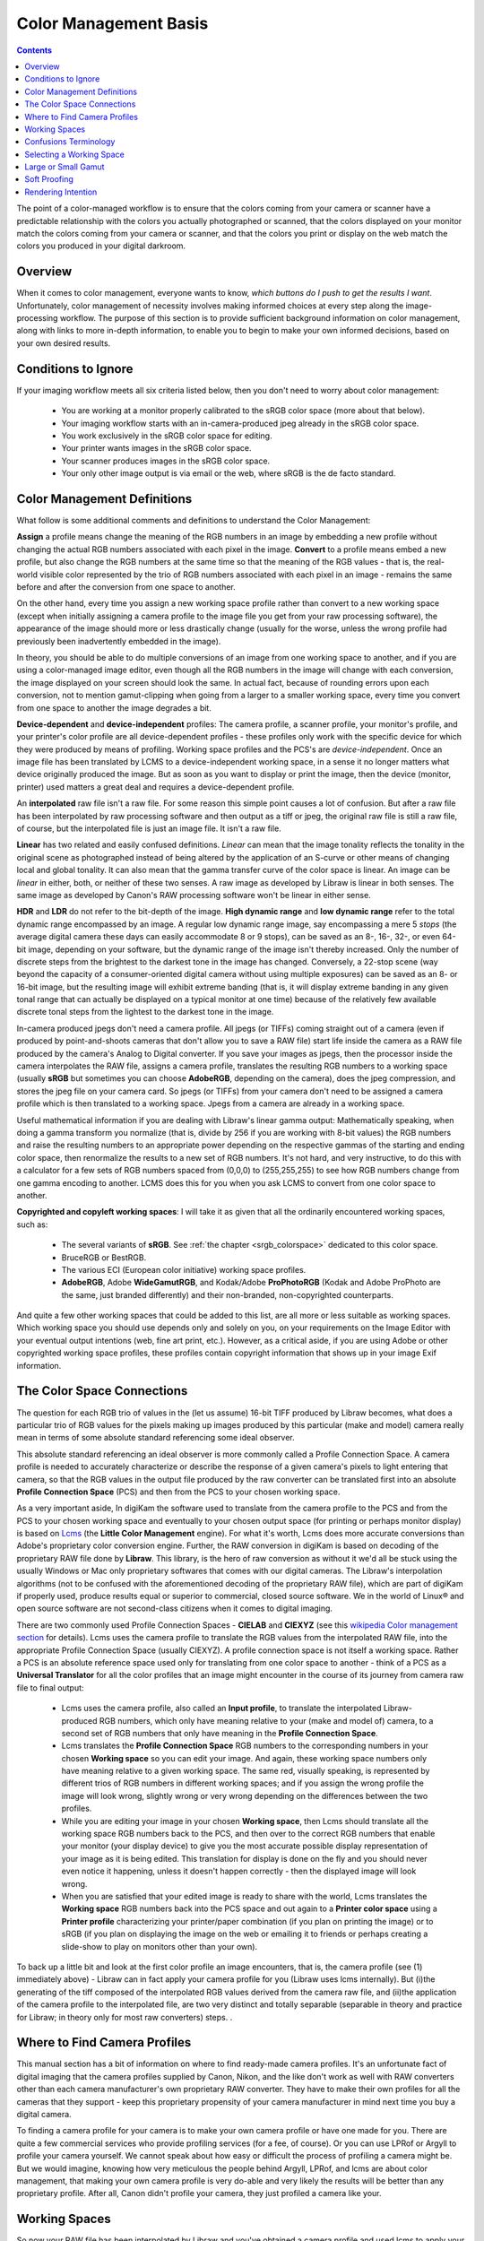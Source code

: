 .. meta::
   :description: Color Management Basis
   :keywords: digiKam, documentation, user manual, photo management, open source, free, learn, easy, image editor, color management, icc, profile

.. metadata-placeholder

   :authors: - digiKam Team

   :license: see Credits and License page for details (https://docs.digikam.org/en/credits_license.html)

.. _cm_basis:

Color Management Basis
======================

.. contents::

The point of a color-managed workflow is to ensure that the colors coming from your camera or scanner have a predictable relationship with the colors you actually photographed or scanned, that the colors displayed on your monitor match the colors coming from your camera or scanner, and that the colors you print or display on the web match the colors you produced in your digital darkroom.

.. figure:: images/cm_color_spaces.webp

Overview
--------

When it comes to color management, everyone wants to know, *which buttons do I push to get the results I want*. Unfortunately, color management of necessity involves making informed choices at every step along the image-processing workflow. The purpose of this section is to provide sufficient background information on color management, along with links to more in-depth information, to enable you to begin to make your own informed decisions, based on your own desired results.

Conditions to Ignore
--------------------

If your imaging workflow meets all six criteria listed below, then you don't need to worry about color management:

    - You are working at a monitor properly calibrated to the sRGB color space (more about that below).

    - Your imaging workflow starts with an in-camera-produced jpeg already in the sRGB color space.

    - You work exclusively in the sRGB color space for editing.

    - Your printer wants images in the sRGB color space.

    - Your scanner produces images in the sRGB color space.

    - Your only other image output is via email or the web, where sRGB is the de facto standard.

Color Management Definitions
----------------------------

What follow is some additional comments and definitions to understand the Color Management:

**Assign** a profile means change the meaning of the RGB numbers in an image by embedding a new profile without changing the actual RGB numbers associated with each pixel in the image. **Convert** to a profile means embed a new profile, but also change the RGB numbers at the same time so that the meaning of the RGB values - that is, the real-world visible color represented by the trio of RGB numbers associated with each pixel in an image - remains the same before and after the conversion from one space to another.

On the other hand, every time you assign a new working space profile rather than convert to a new working space (except when initially assigning a camera profile to the image file you get from your raw processing software), the appearance of the image should more or less drastically change (usually for the worse, unless the wrong profile had previously been inadvertently embedded in the image).

In theory, you should be able to do multiple conversions of an image from one working space to another, and if you are using a color-managed image editor, even though all the RGB numbers in the image will change with each conversion, the image displayed on your screen should look the same. In actual fact, because of rounding errors upon each conversion, not to mention gamut-clipping when going from a larger to a smaller working space, every time you convert from one space to another the image degrades a bit.

**Device-dependent** and **device-independent** profiles: The camera profile, a scanner profile, your monitor's profile, and your printer's color profile are all device-dependent profiles - these profiles only work with the specific device for which they were produced by means of profiling. Working space profiles and the PCS's are *device-independent*. Once an image file has been translated by LCMS to a device-independent working space, in a sense it no longer matters what device originally produced the image. But as soon as you want to display or print the image, then the device (monitor, printer) used matters a great deal and requires a device-dependent profile.

An **interpolated** raw file isn't a raw file. For some reason this simple point causes a lot of confusion. But after a raw file has been interpolated by raw processing software and then output as a tiff or jpeg, the original raw file is still a raw file, of course, but the interpolated file is just an image file. It isn't a raw file.

**Linear** has two related and easily confused definitions. *Linear* can mean that the image tonality reflects the tonality in the original scene as photographed instead of being altered by the application of an S-curve or other means of changing local and global tonality. It can also mean that the gamma transfer curve of the color space is linear. An image can be *linear* in either, both, or neither of these two senses. A raw image as developed by Libraw is linear in both senses. The same image as developed by Canon's RAW processing software won't be linear in either sense.

**HDR** and **LDR** do not refer to the bit-depth of the image. **High dynamic range** and **low dynamic range** refer to the total dynamic range encompassed by an image. A regular low dynamic range image, say encompassing a mere 5 *stops* (the average digital camera these days can easily accommodate 8 or 9 stops), can be saved as an 8-, 16-, 32-, or even 64-bit image, depending on your software, but the dynamic range of the image isn't thereby increased. Only the number of discrete steps from the brightest to the darkest tone in the image has changed. Conversely, a 22-stop scene (way beyond the capacity of a consumer-oriented digital camera without using multiple exposures) can be saved as an 8- or 16-bit image, but the resulting image will exhibit extreme banding (that is, it will display extreme banding in any given tonal range that can actually be displayed on a typical monitor at one time) because of the relatively few available discrete tonal steps from the lightest to the darkest tone in the image.

In-camera produced jpegs don't need a camera profile. All jpegs (or TIFFs) coming straight out of a camera (even if produced by point-and-shoots cameras that don't allow you to save a RAW file) start life inside the camera as a RAW file produced by the camera's Analog to Digital converter. If you save your images as jpegs, then the processor inside the camera interpolates the RAW file, assigns a camera profile, translates the resulting RGB numbers to a working space (usually **sRGB** but sometimes you can choose **AdobeRGB**, depending on the camera), does the jpeg compression, and stores the jpeg file on your camera card. So jpegs (or TIFFs) from your camera don't need to be assigned a camera profile which is then translated to a working space. Jpegs from a camera are already in a working space.

Useful mathematical information if you are dealing with Libraw's linear gamma output: Mathematically speaking, when doing a gamma transform you normalize (that is, divide by 256 if you are working with 8-bit values) the RGB numbers and raise the resulting numbers to an appropriate power depending on the respective gammas of the starting and ending color space, then renormalize the results to a new set of RGB numbers. It's not hard, and very instructive, to do this with a calculator for a few sets of RGB numbers spaced from (0,0,0) to (255,255,255) to see how RGB numbers change from one gamma encoding to another. LCMS does this for you when you ask LCMS to convert from one color space to another.

**Copyrighted and copyleft working spaces**: I will take it as given that all the ordinarily encountered working spaces, such as:

    - The several variants of **sRGB**. See :ref:`the chapter <srgb_colorspace>` dedicated to this color space.

    - BruceRGB or BestRGB.

    - The various ECI (European color initiative) working space profiles.

    - **AdobeRGB**, Adobe **WideGamutRGB**, and Kodak/Adobe **ProPhotoRGB** (Kodak and Adobe ProPhoto are the same, just branded differently) and their non-branded, non-copyrighted counterparts. 

And quite a few other working spaces that could be added to this list, are all more or less suitable as working spaces. Which working space you should use depends only and solely on you, on your requirements on the Image Editor with your eventual output intentions (web, fine art print, etc.). However, as a critical aside, if you are using Adobe or other copyrighted working space profiles, these profiles contain copyright information that shows up in your image Exif information.

The Color Space Connections
---------------------------

The question for each RGB trio of values in the (let us assume) 16-bit TIFF produced by Libraw becomes, what does a particular trio of RGB values for the pixels making up images produced by this particular (make and model) camera really mean in terms of some absolute standard referencing some ideal observer.

This absolute standard referencing an ideal observer is more commonly called a Profile Connection Space. A camera profile is needed to accurately characterize or describe the response of a given camera's pixels to light entering that camera, so that the RGB values in the output file produced by the raw converter can be translated first into an absolute **Profile Connection Space** (PCS) and then from the PCS to your chosen working space.

As a very important aside, In digiKam the software used to translate from the camera profile to the PCS and from the PCS to your chosen working space and eventually to your chosen output space (for printing or perhaps monitor display) is based on `Lcms <https://www.littlecms.com/>`_ (the **Little Color Management** engine). For what it's worth, Lcms does more accurate conversions than Adobe's proprietary color conversion engine. Further, the RAW conversion in digiKam is based on decoding of the proprietary RAW file done by **Libraw**. This library, is the hero of raw conversion as without it we'd all be stuck using the usually Windows or Mac only proprietary softwares that comes with our digital cameras. The Libraw's interpolation algorithms (not to be confused with the aforementioned decoding of the proprietary RAW file), which are part of digiKam if properly used, produce results equal or superior to commercial, closed source software. We in the world of Linux® and open source software are not second-class citizens when it comes to digital imaging.

There are two commonly used Profile Connection Spaces - **CIELAB** and **CIEXYZ** (see this `wikipedia Color management section <https://en.wikipedia.org/wiki/Color_management#Color_transformation>`_ for details). Lcms uses the camera profile to translate the RGB values from the interpolated RAW file, into the appropriate Profile Connection Space (usually CIEXYZ). A profile connection space is not itself a working space. Rather a PCS is an absolute reference space used only for translating from one color space to another - think of a PCS as a **Universal Translator** for all the color profiles that an image might encounter in the course of its journey from camera raw file to final output:

    - Lcms uses the camera profile, also called an **Input profile**, to translate the interpolated Libraw-produced RGB numbers, which only have meaning relative to your (make and model of) camera, to a second set of RGB numbers that only have meaning in the **Profile Connection Space**.

    - Lcms translates the **Profile Connection Space** RGB numbers to the corresponding numbers in your chosen **Working space** so you can edit your image. And again, these working space numbers only have meaning relative to a given working space. The same red, visually speaking, is represented by different trios of RGB numbers in different working spaces; and if you assign the wrong profile the image will look wrong, slightly wrong or very wrong depending on the differences between the two profiles.

    - While you are editing your image in your chosen **Working space**, then Lcms should translate all the working space RGB numbers back to the PCS, and then over to the correct RGB numbers that enable your monitor (your display device) to give you the most accurate possible display representation of your image as it is being edited. This translation for display is done on the fly and you should never even notice it happening, unless it doesn't happen correctly - then the displayed image will look wrong.

    - When you are satisfied that your edited image is ready to share with the world, Lcms translates the **Working space** RGB numbers back into the PCS space and out again to a **Printer color space** using a **Printer profile** characterizing your printer/paper combination (if you plan on printing the image) or to sRGB (if you plan on displaying the image on the web or emailing it to friends or perhaps creating a slide-show to play on monitors other than your own). 

To back up a little bit and look at the first color profile an image encounters, that is, the camera profile (see (1) immediately above) - Libraw can in fact apply your camera profile for you (Libraw uses lcms internally). But (i)the generating of the tiff composed of the interpolated RGB values derived from the camera raw file, and (ii)the application of the camera profile to the interpolated file, are two very distinct and totally separable (separable in theory and practice for Libraw; in theory only for most raw converters) steps. .

Where to Find Camera Profiles
-----------------------------

This manual section has a bit of information on where to find ready-made camera profiles. It's an unfortunate fact of digital imaging that the camera profiles supplied by Canon, Nikon, and the like don't work as well with RAW converters other than each camera manufacturer's own proprietary RAW converter. They have to make their own profiles for all the cameras that they support - keep this proprietary propensity of your camera manufacturer in mind next time you buy a digital camera.

To finding a camera profile for your camera is to make your own camera profile or have one made for you. There are quite a few commercial services who provide profiling services (for a fee, of course). Or you can use LPRof or Argyll to profile your camera yourself. We cannot speak about how easy or difficult the process of profiling a camera might be. But we would imagine, knowing how very meticulous the people behind Argyll, LPRof, and lcms are about color management, that making your own camera profile is very do-able and very likely the results will be better than any proprietary profile. After all, Canon  didn't profile your camera, they just profiled a camera like your.

Working Spaces
--------------

So now your RAW file has been interpolated by Libraw and you've obtained a camera profile and used lcms to apply your camera profile. What does all this mean? The real answer involves a lot of math and color science that goes way over my head and likely yours. The short, practical answer is that neither the camera profile space nor the Profile Connection Space is an appropriate space for image editing.

Your next step is to choose a working space for image editing. And then you (or rather the Lcms color management engine that digiKam uses) actually perform a double translation. First Lcms uses the camera profile to translate the RGB values of each pixel in the Libraw-output-image-without-camera-profile-applied into the aforementioned Profile Connection Space. Then it translates the RGB values of each pixel from the PCS to your chosen working space.

Confusions Terminology
----------------------

Before talking more about working spaces, some confusions and confusing terminology needs to be cleared up:

    - First, sRGB is both a working color space and an output color space for images intended for the web and for monitor display. If you have a spiffy new monitor with a gamut larger than the gamut covered by sRGB, obviously you might want to reconsider what output profile to use to best take advantage of your wonderful and hopefully calibrated and profiled monitor, but please convert your image to sRGB before sending it on to your friends. sRGB is also the color space that a lot of home and mass-production commercial printers expect image files to be in when sent to the printer. It is also the color space that most programs assume if an image does not have an embedded color profile telling the program what color space should be used to interpret (translate) the RGB numbers. So if you choose to not use color-management, your color-management choices are simple - set everything to sRGB.

    - Second, all Jpegs coming straight out of a camera (even if produced by point-and-shoots cameras that don't allow you to save a RAW file) start life inside the camera as a RAW file produced by the camera's A to D converter. The processor inside the camera interpolates the RAW file, assigns a camera profile, translates the resulting RGB numbers to a working space (usually sRGB but sometimes you can choose AdobeRGB, depending on the camera), does the Jpeg compression, and stores the Jpeg file on your camera card. So Jpegs from your camera never need to be assigned a camera or input profile which is then translated to a working space via a PCS. Jpegs from a camera are already in a working space.

    - Third, in case anyone is unsure on this point, note that an interpolated raw file is no longer a raw file - it has been interpolated and then output as a tiff whose RGB values need to be translated to a working space, using the camera profile, the PCS, and Lcms.
    
    - Fourth, to introduce a bit of commonly heard color-management terminology here - the camera profile and your printer's color profile are both device dependent, whereas the working space will be device-independent - it can be used with any image, with any properly color-managed software, without regard for where the image originated.

    - Fifth, above I have used the words translate and translation as a descriptive metaphor for what lcms does when it translates RGB values from one color space to another via the PCS. The usual and correct terminology is convert and conversion, which I will use below. The four methods of conversion from one color space to another are: perceptual, relative colorimetric, absolute colorimetric, and saturation. Which method of conversion you should use for any given image processing step from raw file to final output image is beyond the scope of this tutorial. The standard advice is: when in doubt, use perceptual.

    - Sixth, assign a profile means change the meaning of the RGB numbers in an image by embedding a new profile without changing the actual RGB numbers associated with each pixel in the image; convert means embed a new profile, but also change the RGB numbers at the same time so that the meaning of the RGB values - that is, the real-world visible color represented by the trio of RGB numbers associated with each pixel in an image - remains the same before and after the conversion from one space to another. You should be able to do multiple conversions of an image from one working space to another, and with a properly color-managed image editor, even though all the RGB numbers in the image will change with each conversion, the image on your screen should look the same (leaving aside the usually unnoticeable small but inevitable changes from accumulated gamut mismatches and mathematical rounding errors). However, every time you assign a new working space profile rather than convert to a new working space, the appearance of the image should more or less drastically change.

    - Finally, color management is not only relevant if you shoot RAW. Color management affects every stage of the image processing pipeline, whether you start with a RAW file that you, yourself interpolate and translate into a TIFF, or if you start with a Jpeg or TIFF produced by your camera.

Selecting a Working Space
-------------------------

Now, the next question is: which working space should I use? Working spaces, such as sRGB or Adobe RGB, are color spaces that facilitate good results while editing. For instance, pixels with equal values of RGB should appear neutral. Using a large gamut working space will lead to posterization, while using a small working space will lead to clipping. This trade-off is a consideration for the Image Editor.

We am not aware of a list of other technical requirements for a suitable working space, though undoubtedly someone has produced such a list. But most working space profiles are characterized by:

    - RGB primaries which dictate the range of colors, that is, the **Gamut** covered by a given profile.

    - **White point**: usually D50 or D65, which dictates the total dynamic range of the working space, from 0,0,0 (total black) to the brightest possible white.

    - **Gamma**.

The practical consequences that result from using different RGB primaries, leading to larger or smaller working spaces, are discussed below. The practical consequences for different choices for the working space white point are beyond the scope of this tutorial. Here we will talk a little bit about the practical consequences of the working space gamma.

The gamma of a color profile dictates what power transform needs to take place to properly convert from an image's embedded color profile (perhaps your working color space) to another color profile with a different gamma, such as (i) the display profile used to display the image on the screen or (ii) perhaps to a new working space, or (iii) perhaps from your working space to your printer's color space.

.. tip::

    Mathematically speaking, for a power transform you normalize the RGB numbers and raise the resulting numbers to an appropriate power depending on the respective gammas of the starting and ending color space, then renormalize the results to a new set of RGB numbers. Lcms does this for you when you ask lcms to convert from one color space to another; however, if ALL you are doing is a power transform, use imagemagick instead of lcms and just manipulate the RGB numbers directly - the results will be more accurate.

One practical consequence of the gamma of a working space is that the higher the gamma, the more tones are available for editing in the shadows, with consequently fewer tones available in the highlights. So theoretically, if you are working on a very dark-toned (low key) image you might want a working space with a higher gamma. And if you are working on a high key image, say a picture taken in full noon sunlight of a wedding dress with snow as a backdrop, you might want to choose a working space with a lower gamma, so you have more available tonal gradations in the highlights. But in the real world of real image editing, almost everyone uses working spaces with either gamma 1.8 or 2.2.

Some people are trying to standardize on gamma 2.0. sRGB and LStar-RGB are not gamma-based working spaces. Rather, sRGB uses a hybrid gamma, and LStar-RGB uses a luminosity-based tonal response curve instead of a gamma value.

In addition to gamma 1.8 and gamma 2.2 the only other gamma for a working space that gets much mention or use is gamma 1.0, also called linear gamma. Linear gamma is used in HDR (high dynamic range) imaging and also if one wants to avoid introducing gamma-induced errors into one's regular low dynamic range editing. Gamma-induced errors is a topic outside the scope of this tutorial, but see Gamma errors in picture scaling, for gamma-induced color shifts.

Unfortunately and despite their undeniable mathematical advantages, linear gamma working spaces have so few tones in the shadows that they are impossible to use for editing if one is working in 8-bits, and still problematic at 16-bits. When the day comes when we are all doing our editing on 32-bit files produced by our HDR cameras on our personal supercomputers, we predict that we will all be using working spaces with gamma 1.

Large or Small Gamut
--------------------

One major consideration in choosing a working space is that some working spaces are bigger than others, meaning they cover more of the visible spectrum (and perhaps even include some imaginary colors - mathematical constructs that don't really exist). These bigger spaces offer the advantage of allowing you to keep all the colors captured by your camera and preserved by the Lcms conversion from your camera profile to the really big profile connection space.

But keeping all the possible colors comes at a price. It seems that any given digital image (pictures of daffodils with saturated yellows being one common exception) likely only contains a small subset of all the possible visible colors that your camera is capable of capturing. This small subset is easily contained in one of the smaller working spaces. Using a very large working space mean that editing your image (applying curves, saturation, etc.) can easily produce colors that your eventual output device (printer, monitor) simply cannot display. So the conversion from your working space to your output device space (say your printer) will have to remap the out of gamut colors in your edited image, some of which might even be totally imaginary, to your printer color space with its much smaller gamut, leading to inaccurate colors at best and at worst to banding (posterization - gaps in what should be a smooth color transition, say, across an expanse of blue sky) and clipping (your carefully crafted muted transitions across delicate shades of red, for example, might get remapped to a solid block of dull red after conversion to your printer's color space).

In other words, large gamut working spaces, improperly handled, can lead to lost information on output. Small gamut working spaces can clip information on input. Here is some oft-repeated advice:

    - For images intended for the web, use sRGB.

    - For the most accuracy in your image editing (that is, making the most of your *bits* with the least risk of banding or clipping when you convert your image from your working space to an output space), use the smallest working space that includes all the colors in the scene that you photographed, plus a little extra room for those new colors you intentionally produce as you edit.

    - If you are working in 8-bits rather than 16-bits, choose a smaller space rather than a larger space.

    - For archival purposes, convert your RAW file to a 16-bit TIFF with a large gamut working space to avoid loosing color information. Then convert this archival TIFF to your working space of choice (saving the converted working TIFF under a new name, of course). See here for more details. 

The whys of these bits of advice regarding which working space are beyond the scope of this tutorial. See Bruce Lindbloom's excellent website (Info, Information about RGB Working Spaces) for a visual comparison of the gamut (array of included colors) of the various working color spaces. See here and here for a pro and con presentation, respectively, of the merits of using large gamut working spaces. And while you are on the cambridgeincolour.com website, check out the tutorial on color management.

Soft Proofing
-------------

**Soft Proofing** is a way of previewing on the screen the result to be expected from an output on another device, typically a printer. Soft proofing will show you the difference to be expected before you actually do it (and waste your costly ink). So you can improve your settings without wasting time and money.

Rendering Intention
-------------------

**Rendering intent** refers to the way gamuts are handled when the intended target color space cannot handle the full gamut.

    - **Perceptual**, also called Image or Maintain Full Gamut. This is generally recommended for photographic images. The color gamut is expanded or compressed when moving between color spaces to maintain consistent overall appearance. Low saturation colors are changed very little. More saturated colors within the gamuts of both spaces may be altered to differentiate them from saturated colors outside the smaller gamut space. Perceptual rendering applies the same gamut compression to all images, even when the image contains no significant out-of-gamut colors.

    - **Relative Colorimetric**, also called Proof or Preserve Identical Color and White Point. Reproduces in-gamut colors exactly and clips out-of-gamut colors to the nearest reproducible hue.

    - **Absolute Colorimetric**, also called Match or Preserve Identical Colors. Reproduces in-gamut colors exactly and clips out-of-gamut colors to the nearest reproducible hue, sacrificing saturation and possibly lightness. On tinted papers, whites may be darkened to keep the hue identical to the original. For example, cyan may be added to the white of a cream-colored paper, effectively darkening the image. Rarely of interest to photographers.

    - **Saturation**, also called Graphic or Preserve Saturation. Maps the saturated primary colors in the source to saturated primary colors in the destination, neglecting differences in hue, saturation, or lightness. For block graphics; rarely of interest to photographers. 
